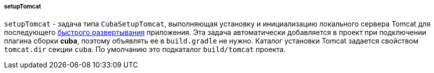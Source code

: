 :sourcesdir: ../../../../../source

[[build.gradle_setupTomcat]]
===== setupTomcat

`setupTomcat` - задача типа `CubaSetupTomcat`, выполняющая установку и инициализацию локального сервера Tomcat для последующего <<fast_deployment,быстрого развертывания>> приложения. Эта задача автоматически добавляется в проект при подключении плагина сборки *cuba*, поэтому объявлять ее в `build.gradle` не нужно. Каталог установки Tomcat задается свойством `tomcat.dir` секции `cuba`. По умолчанию это подкаталог `build/tomcat` проекта.

